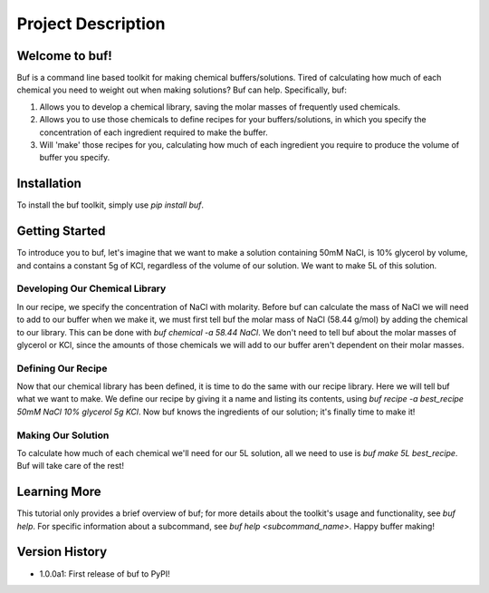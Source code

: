 -------------------
Project Description
-------------------

Welcome to buf!
***************
Buf is a command line based toolkit for making chemical buffers/solutions. Tired of calculating \
how much of each chemical you need to weight out when making solutions? Buf can help. Specifically, buf:

#. Allows you to develop a chemical library, saving the molar masses of frequently used chemicals.
#. Allows you to use those chemicals to define recipes for your buffers/solutions, in which you specify the concentration of each ingredient required to make the buffer.
#. Will 'make' those recipes for you, calculating how much of each ingredient you require to produce the volume of buffer you specify.

Installation
************
To install the buf toolkit, simply use `pip install buf`.

Getting Started
***************
To introduce you to buf, let's imagine that we want to make a solution containing 50mM NaCl, is 10% glycerol by volume, and contains a \
constant 5g of KCl, regardless of the volume of our solution. We want to make 5L of this solution.

Developing Our Chemical Library
++++++++++++++++++++++++++++++++
In our recipe, we specify the concentration of NaCl with molarity. Before buf can calculate the mass of NaCl we will need to add to
our buffer when we make it, we must first tell buf the molar mass of NaCl (58.44 g/mol) by adding the chemical \
to our library. This can be done with `buf chemical -a 58.44 NaCl`. We don't need to tell buf about \
the molar masses of glycerol or KCl, since the amounts of those chemicals we will add to our buffer aren't dependent \
on their molar masses.

Defining Our Recipe
+++++++++++++++++++
Now that our chemical library has been defined, it is time to do the same with our recipe library. Here \
we will tell buf what we want to make. We define our recipe by giving it a name and listing its contents, \
using `buf recipe -a best_recipe 50mM NaCl 10% glycerol 5g KCl`. Now buf knows the ingredients of our \
solution; it's finally time to make it!

Making Our Solution
+++++++++++++++++++
To calculate how much of each chemical we'll need for our 5L solution, all we need to use is `buf make 5L best_recipe`. Buf \
will take care of the rest!

Learning More
*************
This tutorial only provides a brief overview of buf; for more details about the toolkit's usage and functionality, see `buf help`. \
For specific information about a subcommand, see `buf help <subcommand_name>`. Happy buffer making!

Version History
***************

- 1.0.0a1: First release of buf to PyPI!